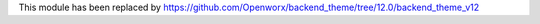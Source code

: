 This module has been replaced by https://github.com/Openworx/backend_theme/tree/12.0/backend_theme_v12